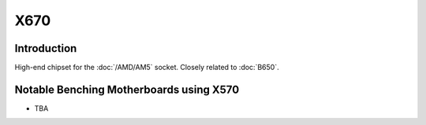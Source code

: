 ================
X670
================

Introduction
================

High-end chipset for the :doc:`/AMD/AM5` socket. Closely related to :doc:`B650`.

Notable Benching Motherboards using X570
========================================

* TBA